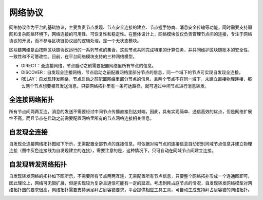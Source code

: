 
网络协议
========

网络协议作为平台的基础协议，主要负责节点发现、节点安全连接的建立、节点握手协商、消息安全传输等功能，同时需要支持弱网和复杂网络环境下，网络连接的可用性、可恢复性和稳定性。在整体设计上，网络模块仅仅负责管理节点间的连接，专注于网络协议的开发，而不参与区块链协议层的逻辑处理，是一个无状态模块。

区块链网络是由按照区块链协议运行的一系列节点的集合，这些节点共同完成特定的计算任务，并共同维护区块链账本的安全性、一致性和不可篡改性。目前，在平台网络模块支持的三种网络模型。

- DIRECT：全连接网络，节点启动之前需要配置网络里所有节点的信息。
- DISCOVER：自发现全连接网络，节点启动之前配置网络里部分节点的信息，同一个域下的节点可实现自发现全连接。
- RELAY：自发现转发网络，节点启动之前配置网络里部分节点的信息，且两个节点不在同一域下，未建立直接物理连接，那么两个节点想要相互发送消息，只要网络拓扑里有一条可达路径，就可通过中间节点进行消息转发。

全连接网络拓扑
-------------

所有节点间两两互连，消息的发送不需要经过中间节点传播直接到达对端，因此，具有实现简单、通信高效的优点，但是网络扩展性不高，而且节点在启动之前需要配置网络里所有的节点网络连接相关信息。

|image0|

自发现全连接
-------------

自发现全连接网络拓扑图如下所示，无需配置全部节点的连接信息，可依据对端节点的连接信息自动识别同域节点信息并建立物理连接（图中灰色连接线为自发现建立的连接），需要注意的是，这种情况下，只可自动在同域节点间建立连接。

|image1|

自发现转发网络拓扑
-----------------

自发现转发网络的拓扑如下图所示，不需要所有节点两两互连，无需配置所有节点信息，只要整个网络拓扑形成一个连通图即可，因此理论上，网络可无限扩展，但是实现较为复杂且通信可能有一定的延迟。考虑到拜占庭节点的情况，自发现转发网络模型对网络拓扑图的要求很高，网络拓扑需要支持满足拜占庭容错要求，平台提供相应工具工具，可自动生成支持拜占庭容错的网络拓扑。

|image2|





.. |image0| image:: ../../images/networking1.png
.. |image1| image:: ../../images/networking2.png
.. |image2| image:: ../../images/networking3.png
